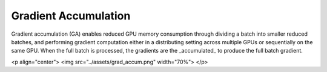 Gradient Accumulation
=====================

Gradient accumulation (GA) enables reduced GPU memory consumption through
dividing a batch into smaller reduced batches, and performing gradient
computation either in a distributing setting across multiple GPUs or
sequentially on the same GPU. When the full batch is processed, the
gradients are the _accumulated_ to produce the full batch gradient.

<p align="center">
<img src="../assets/grad_accum.png" width="70%">
</p>
